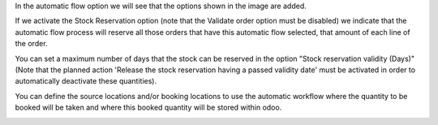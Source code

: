 In the automatic flow option we will see that the options shown in the image are added.

If we activate the Stock Reservation option (note that the Validate order option must
be disabled) we indicate that the automatic flow process will reserve all those orders
that have this automatic flow selected, that amount of each line of the order.

You can set a maximum number of days that the stock can be reserved in the option
"Stock reservation validity (Days)" (Note that the planned action 'Release the stock
reservation having a passed validity date' must be activated in order to automatically
deactivate these quantities).

You can define the source locations and/or booking locations to use the automatic
workflow where the quantity to be booked will be taken and where this booked quantity
will be stored within odoo.

.. image:: sale_automatic_workflow_reserve_sale_stock/static/src/img/image.png
   :width: 800

